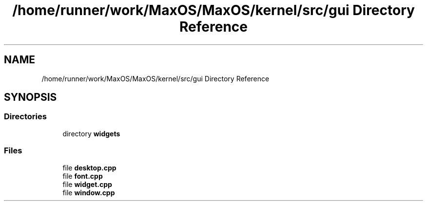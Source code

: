 .TH "/home/runner/work/MaxOS/MaxOS/kernel/src/gui Directory Reference" 3 "Mon Jan 15 2024" "Version 0.1" "Max OS" \" -*- nroff -*-
.ad l
.nh
.SH NAME
/home/runner/work/MaxOS/MaxOS/kernel/src/gui Directory Reference
.SH SYNOPSIS
.br
.PP
.SS "Directories"

.in +1c
.ti -1c
.RI "directory \fBwidgets\fP"
.br
.in -1c
.SS "Files"

.in +1c
.ti -1c
.RI "file \fBdesktop\&.cpp\fP"
.br
.ti -1c
.RI "file \fBfont\&.cpp\fP"
.br
.ti -1c
.RI "file \fBwidget\&.cpp\fP"
.br
.ti -1c
.RI "file \fBwindow\&.cpp\fP"
.br
.in -1c
